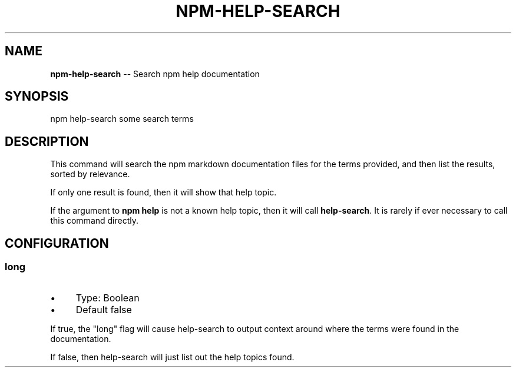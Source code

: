 .\" Generated with Ronnjs/v0.1
.\" http://github.com/kapouer/ronnjs/
.
.TH "NPM\-HELP\-SEARCH" "1" "September 2011" "" ""
.
.SH "NAME"
\fBnpm-help-search\fR \-\- Search npm help documentation
.
.SH "SYNOPSIS"
.
.nf
npm help\-search some search terms
.
.fi
.
.SH "DESCRIPTION"
This command will search the npm markdown documentation files for the
terms provided, and then list the results, sorted by relevance\.
.
.P
If only one result is found, then it will show that help topic\.
.
.P
If the argument to \fBnpm help\fR is not a known help topic, then it will
call \fBhelp\-search\fR\|\.  It is rarely if ever necessary to call this
command directly\.
.
.SH "CONFIGURATION"
.
.SS "long"
.
.IP "\(bu" 4
Type: Boolean
.
.IP "\(bu" 4
Default false
.
.IP "" 0
.
.P
If true, the "long" flag will cause help\-search to output context around
where the terms were found in the documentation\.
.
.P
If false, then help\-search will just list out the help topics found\.
